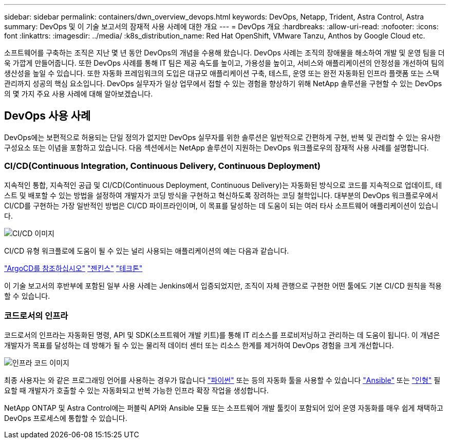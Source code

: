 ---
sidebar: sidebar 
permalink: containers/dwn_overview_devops.html 
keywords: DevOps, Netapp, Trident, Astra Control, Astra 
summary: DevOps 및 이 기술 보고서의 잠재적 사용 사례에 대한 개요 
---
= DevOps 개요
:hardbreaks:
:allow-uri-read: 
:nofooter: 
:icons: font
:linkattrs: 
:imagesdir: ../media/
:k8s_distribution_name: Red Hat OpenShift, VMware Tanzu, Anthos by Google Cloud etc.


[role="lead"]
소프트웨어를 구축하는 조직은 지난 몇 년 동안 DevOps의 개념을 수용해 왔습니다. DevOps 사례는 조직의 장애물을 해소하여 개발 및 운영 팀을 더욱 가깝게 만들어줍니다. 또한 DevOps 사례를 통해 IT 팀은 제공 속도를 높이고, 가용성을 높이고, 서비스와 애플리케이션의 안정성을 개선하여 팀의 생산성을 높일 수 있습니다. 또한 자동화 프레임워크의 도입은 대규모 애플리케이션 구축, 테스트, 운영 또는 완전 자동화된 인프라 플랫폼 또는 스택 관리까지 성공의 핵심 요소입니다. DevOps 실무자가 일상 업무에서 접할 수 있는 경험을 향상하기 위해 NetApp 솔루션을 구현할 수 있는 DevOps의 몇 가지 주요 사용 사례에 대해 알아보겠습니다.



== DevOps 사용 사례

DevOps에는 보편적으로 허용되는 단일 정의가 없지만 DevOps 실무자를 위한 솔루션은 일반적으로 간편하게 구현, 반복 및 관리할 수 있는 유사한 구성요소 또는 이념을 포함하고 있습니다. 다음 섹션에서는 NetApp 솔루션이 지원하는 DevOps 워크플로우의 잠재적 사용 사례를 설명합니다.



=== CI/CD(Continuous Integration, Continuous Delivery, Continuous Deployment)

지속적인 통합, 지속적인 공급 및 CI/CD(Continuous Deployment, Continuous Delivery)는 자동화된 방식으로 코드를 지속적으로 업데이트, 테스트 및 배포할 수 있는 방법을 설정하여 개발자가 코딩 방식을 구현하고 혁신하도록 장려하는 코딩 철학입니다. 대부분의 DevOps 워크플로우에서 CI/CD를 구현하는 가장 일반적인 방법은 CI/CD 파이프라인이며, 이 목표를 달성하는 데 도움이 되는 여러 타사 소프트웨어 애플리케이션이 있습니다.

image:dwn_image_16.png["CI/CD 이미지"]

CI/CD 유형 워크플로에 도움이 될 수 있는 널리 사용되는 애플리케이션의 예는 다음과 같습니다.

https://argoproj.github.io/cd/["ArgoCD를 참조하십시오"]
https://jenkins.io["젠킨스"]
https://tekton.dev["테크톤"]

이 기술 보고서의 후반부에 포함된 일부 사용 사례는 Jenkins에서 입증되었지만, 조직이 자체 관행으로 구현한 어떤 툴에도 기본 CI/CD 원칙을 적용할 수 있습니다.



=== 코드로서의 인프라

코드로서의 인프라는 자동화된 명령, API 및 SDK(소프트웨어 개발 키트)를 통해 IT 리소스를 프로비저닝하고 관리하는 데 도움이 됩니다. 이 개념은 개발자가 목표를 달성하는 데 방해가 될 수 있는 물리적 데이터 센터 또는 리소스 한계를 제거하여 DevOps 경험을 크게 개선합니다.

image:dwn_image_17.png["인프라 코드 이미지"]

최종 사용자는 와 같은 프로그래밍 언어를 사용하는 경우가 많습니다 https://www.python.org/["파이썬"] 또는 등의 자동화 툴을 사용할 수 있습니다 https://www.ansible.com/["Ansible"] 또는 https://puppet.com/["인형"] 필요할 때 개발자가 호출할 수 있는 자동화되고 반복 가능한 인프라 확장 작업을 생성합니다.

NetApp ONTAP 및 Astra Control에는 퍼블릭 API와 Ansible 모듈 또는 소프트웨어 개발 툴킷이 포함되어 있어 운영 자동화를 매우 쉽게 채택하고 DevOps 프로세스에 통합할 수 있습니다.
